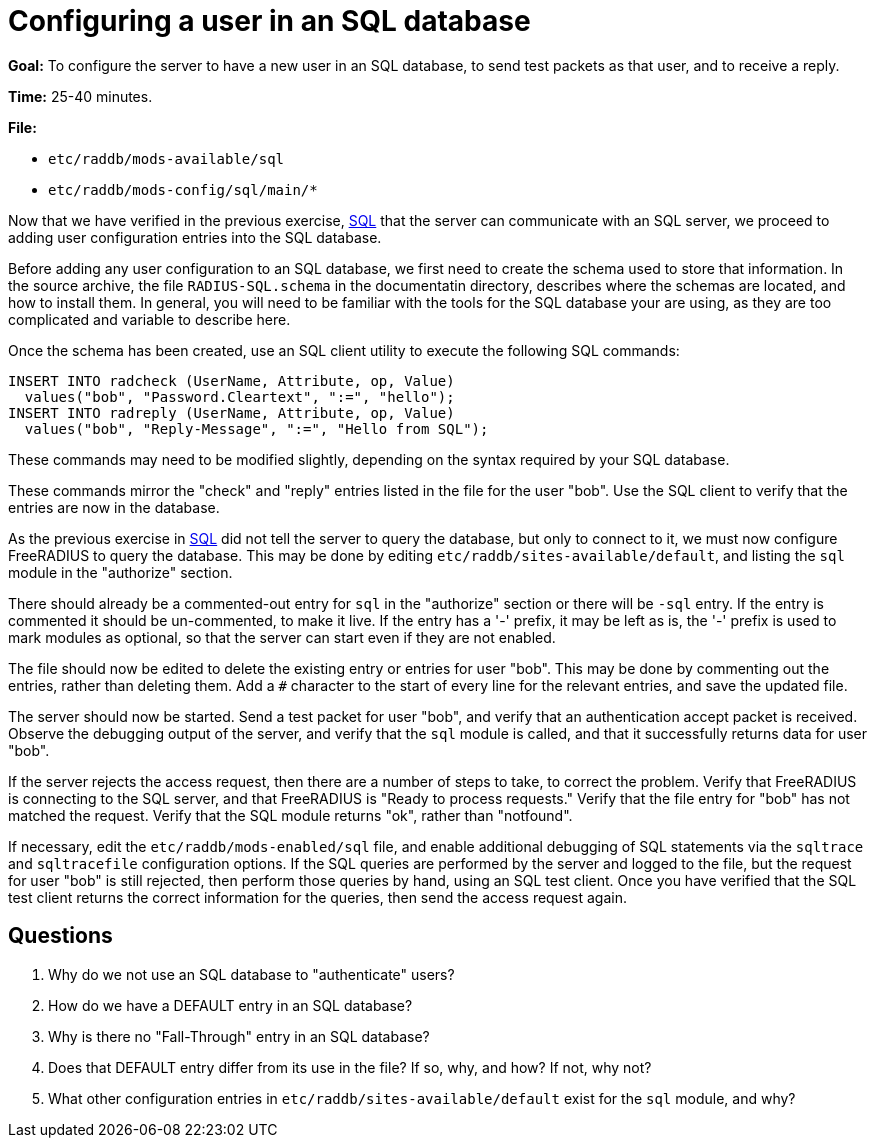 = Configuring a user in an SQL database

*Goal:* To configure the server to have a new user in an SQL database,
to send test packets as that user, and to receive a reply.

*Time:* 25-40 minutes.

*File:*

- `etc/raddb/mods-available/sql`
- `etc/raddb/mods-config/sql/main/*`

Now that we have verified in the previous exercise,
xref:sql.adoc[SQL] that the server can communicate with
an SQL server, we proceed to adding user configuration entries into the
SQL database.

Before adding any user configuration to an SQL database, we first need
to create the schema used to store that information. In the source
archive, the file `RADIUS-SQL.schema` in the documentatin directory,
describes where the schemas are located, and how to install them. In
general, you will need to be familiar with the tools for the SQL
database your are using, as they are too complicated and variable to
describe here.

Once the schema has been created, use an SQL client utility to execute
the following SQL commands:

[source, sql]
---------------------------------------------------------
INSERT INTO radcheck (UserName, Attribute, op, Value)
  values("bob", "Password.Cleartext", ":=", "hello");
INSERT INTO radreply (UserName, Attribute, op, Value)
  values("bob", "Reply-Message", ":=", "Hello from SQL");
---------------------------------------------------------

These commands may need to be modified slightly, depending on the syntax
required by your SQL database.

These commands mirror the "check" and "reply" entries listed in the
file for the user "bob". Use the SQL client to verify that the entries
are now in the database.

As the previous exercise in xref:sql.adoc[SQL]
did not tell the server to query the database, but only to connect to it,
we must now configure FreeRADIUS to query the database. This may be done
by editing `etc/raddb/sites-available/default`, and listing the `sql`
module in the "authorize" section.

There should already be a commented-out entry for `sql` in the
"authorize" section or there will be `-sql` entry.
If the entry is commented it should be un-commented, to make it live.
If the entry has a '-' prefix, it may be left as is, the '-' prefix is used
to mark modules as optional, so that the server can start even if they
are not enabled.

The file should now be edited to delete the existing entry or entries
for user "bob". This may be done by commenting out the entries, rather
than deleting them. Add a `#` character to the start of every line
for the relevant entries, and save the updated file.

The server should now be started. Send a test packet for user "bob",
and verify that an authentication accept packet is received. Observe the
debugging output of the server, and verify that the `sql` module is
called, and that it successfully returns data for user "bob".

If the server rejects the access request, then there are a number of
steps to take, to correct the problem. Verify that FreeRADIUS is
connecting to the SQL server, and that FreeRADIUS is "Ready to process
requests." Verify that the file entry for "bob" has not matched the
request. Verify that the SQL module returns "ok", rather than
"notfound".

If necessary, edit the `etc/raddb/mods-enabled/sql` file, and enable
additional debugging of SQL statements via the `sqltrace` and `sqltracefile`
configuration options. If the SQL queries are performed by the server and
logged to the file, but the request for user "bob" is still rejected, then
perform those queries by hand, using an SQL test client. Once you have
verified that the SQL test client returns the correct information for
the queries, then send the access request again.

== Questions

1.  Why do we not use an SQL database to "authenticate" users?
2.  How do we have a DEFAULT entry in an SQL database?
3.  Why is there no "Fall-Through" entry in an SQL database?
4.  Does that DEFAULT entry differ from its use in the file? If so, why,
and how? If not, why not?
5.  What other configuration entries in `etc/raddb/sites-available/default`
    exist for the `sql` module, and why?

// Copyright (C) 2021 Network RADIUS SAS.  Licenced under CC-by-NC 4.0.
// Development of this documentation was sponsored by Network RADIUS SAS.
